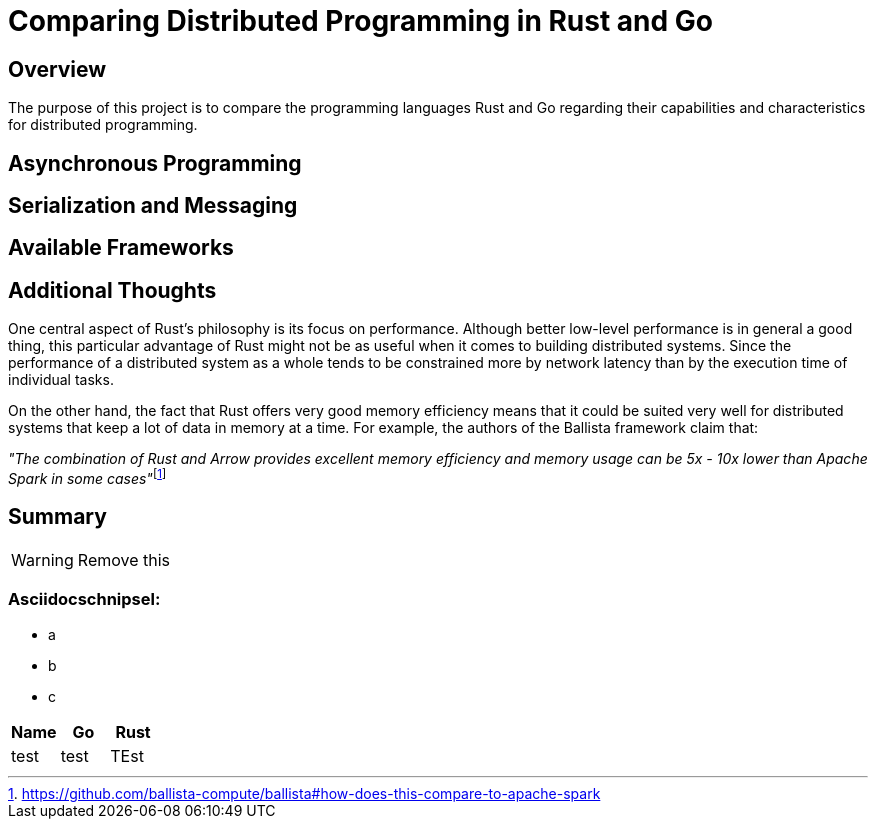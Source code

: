 # Comparing Distributed Programming in Rust and Go

## Overview

The purpose of this project is to compare the programming languages Rust and Go regarding their capabilities and characteristics for distributed programming.

## Asynchronous Programming

## Serialization and Messaging

## Available Frameworks  

## Additional Thoughts

One central aspect of Rust's philosophy is its focus on performance.
Although better low-level performance is in general a good thing, this particular advantage of Rust might not be as useful when it comes to building distributed systems. Since the performance of a distributed system as a whole tends to be constrained more by network latency than by the execution time of individual tasks.

On the other hand, the fact that Rust offers very good memory efficiency means that it could be suited very well for distributed systems that keep a lot of data in memory at a time. For example, the authors of the Ballista framework claim that:

__"The combination of Rust and Arrow provides excellent memory efficiency and memory usage can be 5x - 10x lower than Apache Spark in some cases"__footnote:[https://github.com/ballista-compute/ballista#how-does-this-compare-to-apache-spark]

## Summary


WARNING: Remove this

### Asciidocschnipsel:
 - a
 - b
 - c

|===
|Name |Go |Rust

|test
|test
|TEst

|===